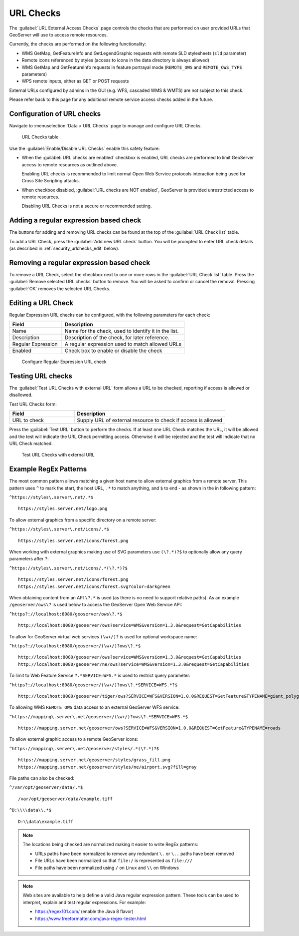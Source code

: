 .. _security_urlchecks:

URL Checks
==========

The :guilabel:`URL External Access Checks` page controls the checks that are performed on user provided URLs that
GeoServer will use to access remote resources.

Currently, the checks are performed on the following functionality:

- WMS GetMap, GetFeatureInfo and GetLegendGraphic requests with remote SLD stylesheets (``sld`` parameter)
- Remote icons referenced by styles (access to icons in the data directory is always allowed)
- WMS GetMap and GetFeatureInfo requests in feature portrayal mode (``REMOTE_OWS`` and ``REMOTE_OWS_TYPE`` parameters)
- WPS remote inputs, either as GET or POST requests

External URLs configured by admins in the GUI (e.g. WFS, cascaded WMS & WMTS) are not subject to this check.

Please refer back to this page for any additional remote service access checks added in the future.

Configuration of URL checks
---------------------------

Navigate to :menuselection:`Data > URL Checks` page to manage and configure URL Checks.

.. figure:: images/urlchecks.png

   URL Checks table

Use the :guilabel:`Enable/Disable URL Checks` enable this safety feature:

* When the :guilabel:`URL checks are enabled` checkbox is enabled, URL checks are performed to limit GeoServer access to remote resources as outlined above.
  
  Enabling URL checks is recommended to limit normal Open Web Service protocols interaction being used for Cross Site Scripting attacks.

* When checkbox disabled, :guilabel:`URL checks are NOT enabled`, GeoServer is provided unrestricted access to remote resources.
   
  Disabling URL Checks is not a secure or recommended setting.

Adding a regular expression based check
---------------------------------------

The buttons for adding and removing URL checks can be found at the top of the :guilabel:`URL Check list` table.

To add a URL Check, press the :guilabel:`Add new URL check` button. You will be prompted to enter URL check details (as described in :ref:`security_urlchecks_edit` below).

Removing a regular expression based check
-----------------------------------------

To remove a URL Check, select the checkbox next to one or more rows in the :guilabel:`URL Check list` table.
Press the :guilabel:`Remove selected URL checks` button to remove. You will be asked to confirm or cancel the removal. Pressing :guilabel:`OK` removes the selected URL Checks.

.. _security_urlchecks_edit:

Editing a URL Check
-------------------

Regular Expression URL checks can be configured, with the following parameters for each check:

.. list-table::
   :widths: 30 70 
   :header-rows: 1

   * - Field
     - Description
   * - Name
     - Name for the check, used to identify it in the list.
   * - Description
     - Description of the check, for later reference.
   * - Regular Expression
     - A regular expression used to match allowed URLs
   * - Enabled
     - Check box to enable or disable the check

.. figure:: images/urlchecks-edit.png
   
   Configure Regular Expression URL check

Testing URL checks
------------------

The :guilabel:`Test URL Checks with external URL` form allows a URL to be checked, reporting if access is allowed or disallowed.

Test URL Checks form:

.. list-table::
   :widths: 30 70 
   :header-rows: 1

   * - Field
     - Description
   * - URL to check 
     - Supply URL of external resource to check if access is allowed

Press the :guilabel:`Test URL` button to perform the checks. If at least one URL Check matches the URL, it will be allowed and the test will indicate the URL Check permitting access. Otherwise it will be rejected and the test will indicate that no URL Check matched.

.. figure:: images/urlchecks-test.png
   
   Test URL Checks with external URL
   
Example RegEx Patterns
----------------------

The most common pattern allows matching a given host name to allow external graphics from a remote server. This pattern uses ``^`` to mark the start, the host URL, ``.*`` to match anything, and ``$`` to end - as shown in the in following pattern:

``^https://styles\.server\.net/.*$``

::

  https://styles.server.net/logo.png

To allow external graphics from a specific directory on a remote server:

``^https://styles\.server\.net/icons/.*$``

::

   https://styles.server.net/icons/forest.png

When working with external graphics making use of SVG parameters use ``(\?.*)?$`` to optionally allow any query parameters after ``?``:

``^https://styles\.server\.net/icons/.*(\?.*)?$``

:: 
   
   https://styles.server.net/icons/forest.png
   https://styles.server.net/icons/forest.svg?color=darkgreen

When obtaining content from an API ``\?.*`` is used (as there is no need to support relative paths). As an example ``/geoserver/ows\?`` is used below to access the GeoServer Open Web Service API:

``^https?://localhost:8080/geoserver/ows\?.*$``

::
   
   http://localhost:8080/geoserver/ows?service=WMS&version=1.3.0&request=GetCapabilities

To allow for GeoServer virtual web services ``(\w+/)?`` is used for optional workspace name:

``^https?://localhost:8080/geoserver/(\w+/)?ows\?.*$``

::

   http://localhost:8080/geoserver/ows?service=WMS&version=1.3.0&request=GetCapabilities
   http://localhost:8080/geoserver/ne/ows?service=WMS&version=1.3.0&request=GetCapabilities

To limit to Web Feature Service ``?.*SERVICE=WFS.*`` is used to restrict query parameter:

``^https?://localhost:8080/geoserver/(\w+/)?ows\?.*SERVICE=WFS.*?$``

::
   
   http://localhost:8080/geoserver/tiger/ows?SERVICE=WFS&VERSION=1.0.0&REQUEST=GetFeature&TYPENAME=giant_polygon

To allowing WMS ``REMOTE_OWS`` data access to an external GeoServer WFS service:

``^https://mapping\.server\.net/geoserver/(\w+/)?ows\?.*SERVICE=WFS.*$``

::

  https://mapping.server.net/geoserver/ows?SERVICE=WFS&VERSION=1.0.0&REQUEST=GetFeature&TYPENAME=roads


To allow external graphic access to a remote GeoServer icons:

``^https://mapping\.server\.net/geoserver/styles/.*(\?.*)?$``

::

   https://mapping.server.net/geoserver/styles/grass_fill.png
   https://mapping.server.net/geoserver/styles/ne/airport.svg?fill=gray

File paths can also be checked:

``^/var/opt/geoserver/data/.*$``

::
   
   /var/opt/geoserver/data/example.tiff

``^D:\\\\data\\.*$``

::
   
   D:\\data\example.tiff

.. note::

   The locations being checked are normalized making it easier to write RegEx patterns:

   * URLs paths have been normalized to remove any redundant ``\.`` or ``\..`` paths have been removed
   * File URLs have been normalized so that ``file:/`` is represented as ``file:///``
   * File paths have been normalized using ``/`` on Linux and ``\\`` on Windows

.. note::

   Web sites are available to help define a valid Java regular expression pattern. These tools can be used to interpret, explain and test regular expressions. For example:

   * https://regex101.com/ (enable the Java 8 flavor)
   * https://www.freeformatter.com/java-regex-tester.html 
